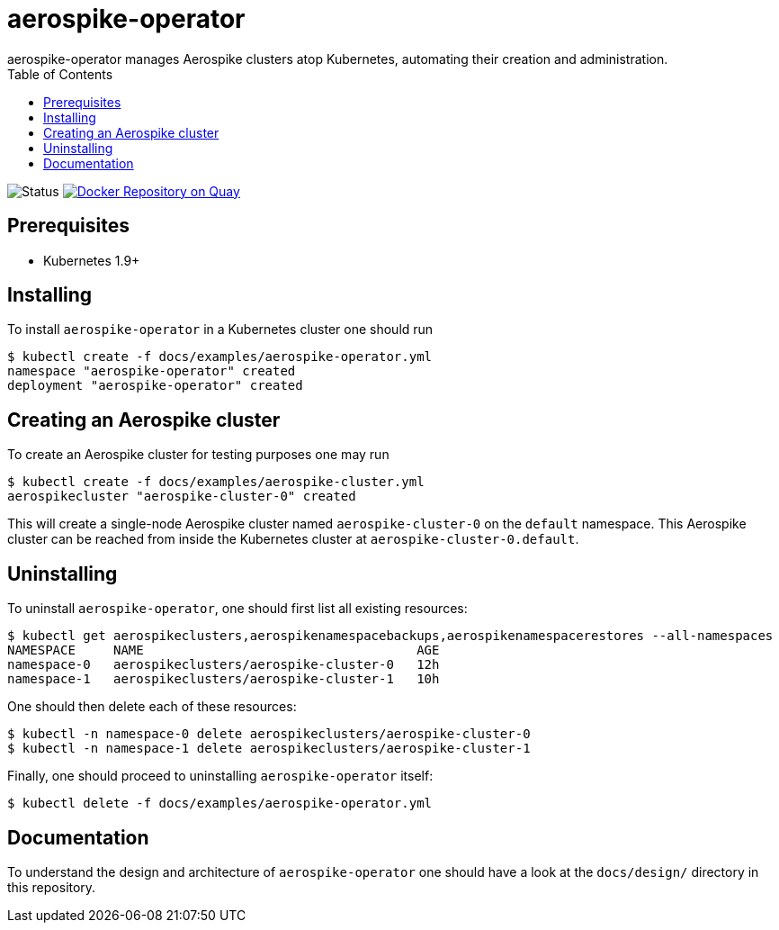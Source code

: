 = aerospike-operator
aerospike-operator manages Aerospike clusters atop Kubernetes, automating their creation and administration.
:icons: font
:toc:

ifdef::env-github[]
:tip-caption: :bulb:
:note-caption: :information_source:
:important-caption: :heavy_exclamation_mark:
:caution-caption: :fire:
:warning-caption: :warning:
endif::[]

image:https://img.shields.io/badge/status-development-blue.svg["Status"]
image:https://quay.io/repository/travelaudience/aerospike-operator/status["Docker Repository on Quay", link="https://quay.io/repository/travelaudience/aerospike-operator"]

== Prerequisites

* Kubernetes 1.9+

== Installing

To install `aerospike-operator` in a Kubernetes cluster one should run

[source,bash]
----
$ kubectl create -f docs/examples/aerospike-operator.yml
namespace "aerospike-operator" created
deployment "aerospike-operator" created
----

== Creating an Aerospike cluster

To create an Aerospike cluster for testing purposes one may run

[source,bash]
----
$ kubectl create -f docs/examples/aerospike-cluster.yml
aerospikecluster "aerospike-cluster-0" created
----

This will create a single-node Aerospike cluster named `aerospike-cluster-0` on
the `default` namespace. This Aerospike cluster can be reached from inside the
Kubernetes cluster at `aerospike-cluster-0.default`.

== Uninstalling

To uninstall `aerospike-operator`, one should first list all existing resources:

[source,bash]
----
$ kubectl get aerospikeclusters,aerospikenamespacebackups,aerospikenamespacerestores --all-namespaces
NAMESPACE     NAME                                    AGE
namespace-0   aerospikeclusters/aerospike-cluster-0   12h
namespace-1   aerospikeclusters/aerospike-cluster-1   10h
----

One should then delete each of these resources:

[source,bash]
----
$ kubectl -n namespace-0 delete aerospikeclusters/aerospike-cluster-0
$ kubectl -n namespace-1 delete aerospikeclusters/aerospike-cluster-1
----

Finally, one should proceed to uninstalling `aerospike-operator` itself:

[source,bash]
----
$ kubectl delete -f docs/examples/aerospike-operator.yml
----

== Documentation

To understand the design and architecture of `aerospike-operator` one should
have a look at the `docs/design/` directory in this repository.
